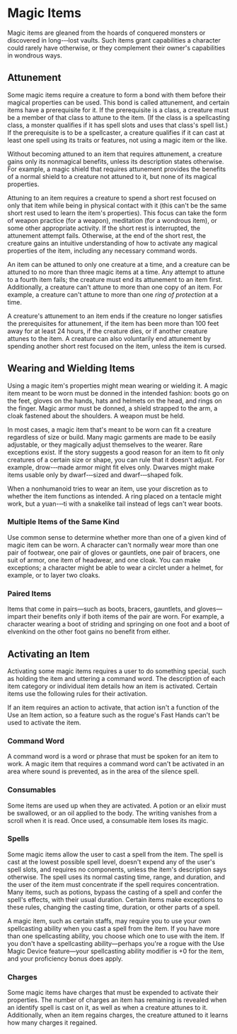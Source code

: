 * Magic Items
:PROPERTIES:
:CUSTOM_ID: magic-items
:END:
Magic items are gleaned from the hoards of conquered monsters or
discovered in long-­‐‑lost vaults. Such items grant capabilities a
character could rarely have otherwise, or they complement their owner's
capabilities in wondrous ways.

** Attunement
:PROPERTIES:
:CUSTOM_ID: attunement
:END:
Some magic items require a creature to form a bond with them before
their magical properties can be used. This bond is called attunement,
and certain items have a prerequisite for it. If the prerequisite is a
class, a creature must be a member of that class to attune to the item.
(If the class is a spellcasting class, a monster qualifies if it has
spell slots and uses that class's spell list.) If the prerequisite is to
be a spellcaster, a creature qualifies if it can cast at least one spell
using its traits or features, not using a magic item or the like.

Without becoming attuned to an item that requires attunement, a creature
gains only its nonmagical benefits, unless its description states
otherwise. For example, a magic shield that requires attunement provides
the benefits of a normal shield to a creature not attuned to it, but
none of its magical properties.

Attuning to an item requires a creature to spend a short rest focused on
only that item while being in physical contact with it (this can't be
the same short rest used to learn the item's properties). This focus can
take the form of weapon practice (for a weapon), meditation (for a
wondrous item), or some other appropriate activity. If the short rest is
interrupted, the attunement attempt fails. Otherwise, at the end of the
short rest, the creature gains an intuitive understanding of how to
activate any magical properties of the item, including any necessary
command words.

An item can be attuned to only one creature at a time, and a creature
can be attuned to no more than three magic items at a time. Any attempt
to attune to a fourth item fails; the creature must end its attunement
to an item first. Additionally, a creature can't attune to more than one
copy of an item. For example, a creature can't attune to more than one
/ring/ /of/ /protection/ at a time.

A creature's attunement to an item ends if the creature no longer
satisfies the prerequisites for attunement, if the item has been more
than 100 feet away for at least 24 hours, if the creature dies, or if
another creature attunes to the item. A creature can also voluntarily
end attunement by spending another short rest focused on the item,
unless the item is cursed.

** Wearing and Wielding Items
:PROPERTIES:
:CUSTOM_ID: wearing-and-wielding-items
:END:
Using a magic item's properties might mean wearing or wielding it. A
magic item meant to be worn must be donned in the intended fashion:
boots go on the feet, gloves on the hands, hats and helmets on the head,
and rings on the finger. Magic armor must be donned, a shield strapped
to the arm, a cloak fastened about the shoulders. A weapon must be held.

In most cases, a magic item that's meant to be worn can fit a creature
regardless of size or build. Many magic garments are made to be easily
adjustable, or they magically adjust themselves to the wearer. Rare
exceptions exist. If the story suggests a good reason for an item to fit
only creatures of a certain size or shape, you can rule that it doesn't
adjust. For example, drow-­‐‑made armor might fit elves only. Dwarves
might make items usable only by dwarf-­‐‑sized and dwarf-­‐‑shaped folk.

When a nonhumanoid tries to wear an item, use your discretion as to
whether the item functions as intended. A ring placed on a tentacle
might work, but a yuan-­‐‑ti with a snakelike tail instead of legs can't
wear boots.

*** Multiple Items of the Same Kind
:PROPERTIES:
:CUSTOM_ID: multiple-items-of-the-same-kind
:END:
Use common sense to determine whether more than one of a given kind of
magic item can be worn. A character can't normally wear more than one
pair of footwear, one pair of gloves or gauntlets, one pair of bracers,
one suit of armor, one item of headwear, and one cloak. You can make
exceptions; a character might be able to wear a circlet under a helmet,
for example, or to layer two cloaks.

*** Paired Items
:PROPERTIES:
:CUSTOM_ID: paired-items
:END:
Items that come in pairs---such as boots, bracers, gauntlets, and
gloves---impart their benefits only if both items of the pair are worn.
For example, a character wearing a boot of striding and springing on one
foot and a boot of elvenkind on the other foot gains no benefit from
either.

** Activating an Item
:PROPERTIES:
:CUSTOM_ID: activating-an-item
:END:
Activating some magic items requires a user to do something special,
such as holding the item and uttering a command word. The description of
each item category or individual item details how an item is activated.
Certain items use the following rules for their activation.

If an item requires an action to activate, that action isn't a function
of the Use an Item action, so a feature such as the rogue's Fast Hands
can't be used to activate the item.

*** Command Word
:PROPERTIES:
:CUSTOM_ID: command-word
:END:
A command word is a word or phrase that must be spoken for an item to
work. A magic item that requires a command word can't be activated in an
area where sound is prevented, as in the area of the silence spell.

*** Consumables
:PROPERTIES:
:CUSTOM_ID: consumables
:END:
Some items are used up when they are activated. A potion or an elixir
must be swallowed, or an oil applied to the body. The writing vanishes
from a scroll when it is read. Once used, a consumable item loses its
magic.

*** Spells
:PROPERTIES:
:CUSTOM_ID: spells
:END:
Some magic items allow the user to cast a spell from the item. The spell
is cast at the lowest possible spell level, doesn't expend any of the
user's spell slots, and requires no components, unless the item's
description says otherwise. The spell uses its normal casting time,
range, and duration, and the user of the item must concentrate if the
spell requires concentration. Many items, such as potions, bypass the
casting of a spell and confer the spell's effects, with their usual
duration. Certain items make exceptions to these rules, changing the
casting time, duration, or other parts of a spell.

A magic item, such as certain staffs, may require you to use your own
spellcasting ability when you cast a spell from the item. If you have
more than one spellcasting ability, you choose which one to use with the
item. If you don't have a spellcasting ability---perhaps you're a rogue
with the Use Magic Device feature---your spellcasting ability modifier
is +0 for the item, and your proficiency bonus does apply.

*** Charges
:PROPERTIES:
:CUSTOM_ID: charges
:END:
Some magic items have charges that must be expended to activate their
properties. The number of charges an item has remaining is revealed when
an identify spell is cast on it, as well as when a creature attunes to
it. Additionally, when an item regains charges, the creature attuned to
it learns how many charges it regained.
